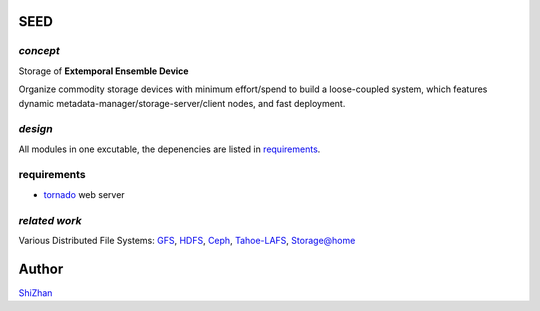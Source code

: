 SEED
====

*concept*
---------

Storage of **Extemporal Ensemble Device**

Organize commodity storage devices with minimum effort/spend to build a loose-coupled system, which features dynamic metadata-manager/storage-server/client nodes, and fast deployment.

*design*
--------

All modules in one excutable, the depenencies are listed in requirements_.

_`requirements`
---------------

* tornado_ web server

.. _tornado: http://www.tornadoweb.org/

*related work*
--------------

Various Distributed File Systems: GFS_, HDFS_, Ceph_, `Tahoe-LAFS`_, `Storage@home`_

.. _GFS: http://labs.google.com/papers/gfs.html
.. _HDFS: http://hadoop.apache.org/index.html
.. _Ceph: http://ceph.com/
.. _`Tahoe-LAFS`: https://tahoe-lafs.org/trac/tahoe-lafs
.. _`Storage@home`: http://cs.stanford.edu/people/beberg/Storage@home2007.pdf

Author
======

`ShiZhan <http://shizhan.github.com/>`_
